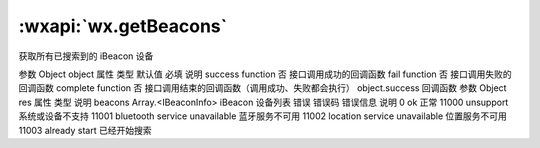 :wxapi:`wx.getBeacons`
============================================

.. function:: wx.getBeacons(Object object)


   .. versionadded:: 1.2.0 低版本需做 :ref:`compatibility` 。

获取所有已搜索到的 iBeacon 设备

参数
Object object
属性	类型	默认值	必填	说明
success	function		否	接口调用成功的回调函数
fail	function		否	接口调用失败的回调函数
complete	function		否	接口调用结束的回调函数（调用成功、失败都会执行）
object.success 回调函数
参数
Object res
属性	类型	说明
beacons	Array.<IBeaconInfo>	iBeacon 设备列表
错误
错误码	错误信息	说明
0	ok	正常
11000	unsupport	系统或设备不支持
11001	bluetooth service unavailable	蓝牙服务不可用
11002	location service unavailable	位置服务不可用
11003	already start	已经开始搜索
